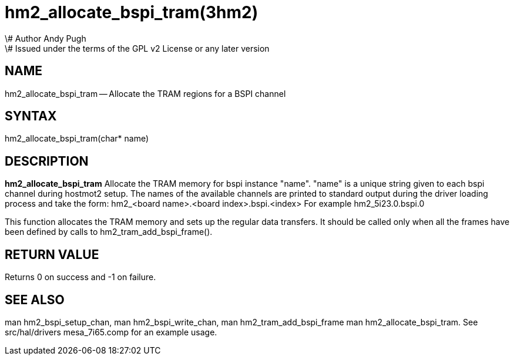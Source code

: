 = hm2_allocate_bspi_tram(3hm2)
\# Author Andy Pugh
\# Issued under the terms of the GPL v2 License or any later version

:manmanual: HAL Components
:mansource: ../man/man3/hm2_allocate_bspi_tram.3hm2.asciidoc
:man version : 


== NAME

hm2_allocate_bspi_tram -- Allocate the TRAM regions for a BSPI channel



== SYNTAX
hm2_allocate_bspi_tram(char* name)



== DESCRIPTION
**hm2_allocate_bspi_tram** Allocate the TRAM memory for bspi instance "name". 
"name" is a unique string given to each bspi channel during hostmot2 setup. 
The names of the available channels are printed to standard output during the 
driver loading process and take the form:
hm2_<board name>.<board index>.bspi.<index> For example hm2_5i23.0.bspi.0

This function allocates the TRAM memory and sets up the regular data transfers. 
It should be called only when all the frames have been defined by calls to 
hm2_tram_add_bspi_frame(). 



== RETURN VALUE
Returns 0 on success and -1 on failure.



== SEE ALSO
man hm2_bspi_setup_chan, man hm2_bspi_write_chan, man hm2_tram_add_bspi_frame
man hm2_allocate_bspi_tram.
See src/hal/drivers mesa_7i65.comp for an example usage.
